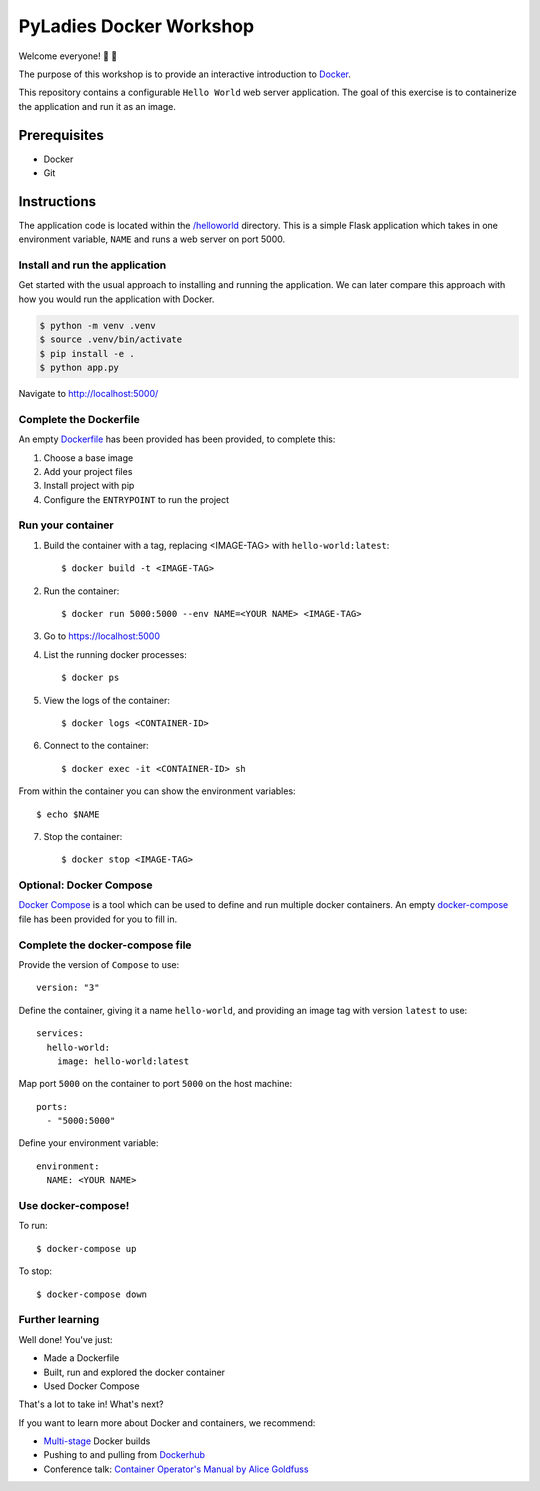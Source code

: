========================
PyLadies Docker Workshop
========================

Welcome everyone! 🐍 🌈

The purpose of this workshop is to provide an interactive introduction to `Docker`_.

This repository contains a configurable ``Hello World`` web server application. The goal
of this exercise is to containerize the application and run it as an image.

Prerequisites
=============

- Docker
- Git

Instructions
============

The application code is located within the `/helloworld`_ directory. This is a simple Flask
application which takes in one environment variable, ``NAME`` and runs a web server on
port 5000.

Install and run the application
-------------------------------

Get started with the usual approach to installing and running the application. We can
later compare this approach with how you would run the application with Docker.

.. code:: bash

   $ python -m venv .venv
   $ source .venv/bin/activate
   $ pip install -e .
   $ python app.py

Navigate to http://localhost:5000/

Complete the Dockerfile
-----------------------

An empty Dockerfile_ has been provided has been provided, to complete this:

1. Choose a base image

2. Add your project files

3. Install project with pip

4. Configure the ``ENTRYPOINT`` to run the project

Run your container
------------------

1. Build the container with a tag, replacing <IMAGE-TAG> with ``hello-world:latest``::

   $ docker build -t <IMAGE-TAG>

2. Run the container::

   $ docker run 5000:5000 --env NAME=<YOUR NAME> <IMAGE-TAG>

3. Go to https://localhost:5000

4. List the running docker processes::

   $ docker ps

5. View the logs of the container::

   $ docker logs <CONTAINER-ID>

6. Connect to the container::

   $ docker exec -it <CONTAINER-ID> sh

From within the container you can show the environment variables::

   $ echo $NAME

7. Stop the container::

   $ docker stop <IMAGE-TAG>


**Optional**: Docker Compose
----------------------------

`Docker Compose`_ is a tool which can be used to define and run multiple docker containers.
An empty `docker-compose`_ file has been provided for you to fill in.

Complete the docker-compose file
--------------------------------

Provide the version of ``Compose`` to use::

    version: "3"

Define the container, giving it a name ``hello-world``, and providing an image tag with
version ``latest`` to use::

    services:
      hello-world:
        image: hello-world:latest

Map port ``5000`` on the container to port ``5000`` on the host machine::

        ports:
          - "5000:5000"

Define your environment variable::

        environment:
          NAME: <YOUR NAME>

Use docker-compose!
-------------------

To run::

  $ docker-compose up

To stop::

  $ docker-compose down

Further learning
----------------

Well done! You've just:

- Made a Dockerfile
- Built, run and explored the docker container
- Used Docker Compose

That's a lot to take in! What's next?

If you want to learn more about Docker and containers, we recommend:

- `Multi-stage`_ Docker builds
- Pushing to and pulling from Dockerhub_
- Conference talk: `Container Operator's Manual by Alice Goldfuss`_

.. _Docker: https://www.docker.com/
.. _/helloworld: ./helloworld
.. _Dockerfile: ./helloworld/Dockerfile
.. _Docker Compose: https://docs.docker.com/compose/
.. _docker-compose: docker-compose.yaml
.. _Dockerhub: https://docs.docker.com/docker-hub/repos/
.. _Multi-stage: https://docs.docker.com/develop/develop-images/multistage-build/
.. _Container Operator's Manual by Alice Goldfuss: https://www.youtube.com/watch?v=Fm2tDgf40ss
